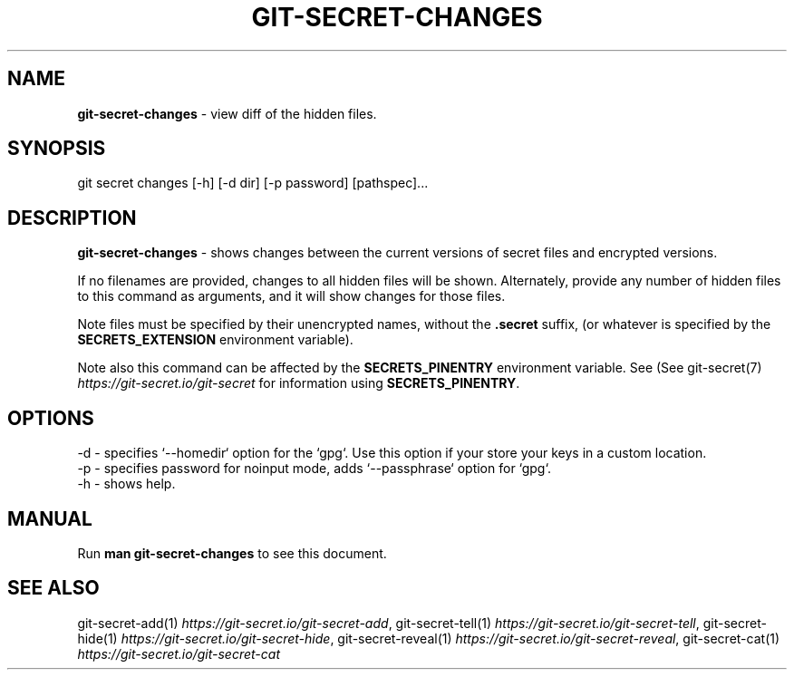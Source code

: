 .\" generated with Ronn/v0.7.3
.\" http://github.com/rtomayko/ronn/tree/0.7.3
.
.TH "GIT\-SECRET\-CHANGES" "1" "June 2022" "sobolevn" "git-secret 0.5.1-alpha1"
.
.SH "NAME"
\fBgit\-secret\-changes\fR \- view diff of the hidden files\.
.
.SH "SYNOPSIS"
.
.nf

git secret changes [\-h] [\-d dir] [\-p password] [pathspec]\.\.\.
.
.fi
.
.SH "DESCRIPTION"
\fBgit\-secret\-changes\fR \- shows changes between the current versions of secret files and encrypted versions\.
.
.P
If no filenames are provided, changes to all hidden files will be shown\. Alternately, provide any number of hidden files to this command as arguments, and it will show changes for those files\.
.
.P
Note files must be specified by their unencrypted names, without the \fB\.secret\fR suffix, (or whatever is specified by the \fBSECRETS_EXTENSION\fR environment variable)\.
.
.P
Note also this command can be affected by the \fBSECRETS_PINENTRY\fR environment variable\. See (See git\-secret(7) \fIhttps://git\-secret\.io/git\-secret\fR for information using \fBSECRETS_PINENTRY\fR\.
.
.SH "OPTIONS"
.
.nf

\-d  \- specifies `\-\-homedir` option for the `gpg`\. Use this option if your store your keys in a custom location\.
\-p  \- specifies password for noinput mode, adds `\-\-passphrase` option for `gpg`\.
\-h  \- shows help\.
.
.fi
.
.SH "MANUAL"
Run \fBman git\-secret\-changes\fR to see this document\.
.
.SH "SEE ALSO"
git\-secret\-add(1) \fIhttps://git\-secret\.io/git\-secret\-add\fR, git\-secret\-tell(1) \fIhttps://git\-secret\.io/git\-secret\-tell\fR, git\-secret\-hide(1) \fIhttps://git\-secret\.io/git\-secret\-hide\fR, git\-secret\-reveal(1) \fIhttps://git\-secret\.io/git\-secret\-reveal\fR, git\-secret\-cat(1) \fIhttps://git\-secret\.io/git\-secret\-cat\fR
